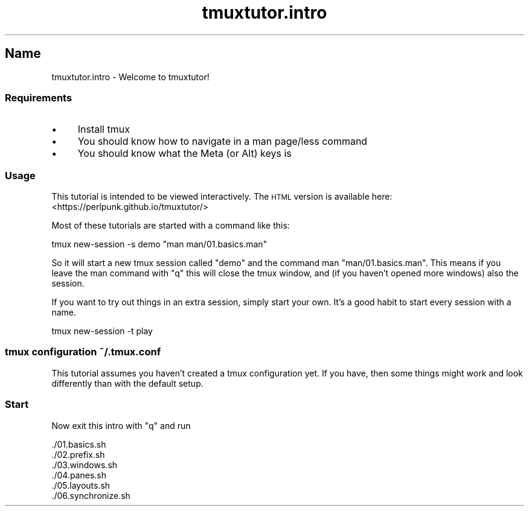 .\" Automatically generated by Pod::Man 2.28 (Pod::Simple 3.28)
.\"
.\" Standard preamble:
.\" ========================================================================
.de Sp \" Vertical space (when we can't use .PP)
.if t .sp .5v
.if n .sp
..
.de Vb \" Begin verbatim text
.ft CW
.nf
.ne \\$1
..
.de Ve \" End verbatim text
.ft R
.fi
..
.\" Set up some character translations and predefined strings.  \*(-- will
.\" give an unbreakable dash, \*(PI will give pi, \*(L" will give a left
.\" double quote, and \*(R" will give a right double quote.  \*(C+ will
.\" give a nicer C++.  Capital omega is used to do unbreakable dashes and
.\" therefore won't be available.  \*(C` and \*(C' expand to `' in nroff,
.\" nothing in troff, for use with C<>.
.tr \(*W-
.ds C+ C\v'-.1v'\h'-1p'\s-2+\h'-1p'+\s0\v'.1v'\h'-1p'
.ie n \{\
.    ds -- \(*W-
.    ds PI pi
.    if (\n(.H=4u)&(1m=24u) .ds -- \(*W\h'-12u'\(*W\h'-12u'-\" diablo 10 pitch
.    if (\n(.H=4u)&(1m=20u) .ds -- \(*W\h'-12u'\(*W\h'-8u'-\"  diablo 12 pitch
.    ds L" ""
.    ds R" ""
.    ds C` ""
.    ds C' ""
'br\}
.el\{\
.    ds -- \|\(em\|
.    ds PI \(*p
.    ds L" ``
.    ds R" ''
.    ds C`
.    ds C'
'br\}
.\"
.\" Escape single quotes in literal strings from groff's Unicode transform.
.ie \n(.g .ds Aq \(aq
.el       .ds Aq '
.\"
.\" If the F register is turned on, we'll generate index entries on stderr for
.\" titles (.TH), headers (.SH), subsections (.SS), items (.Ip), and index
.\" entries marked with X<> in POD.  Of course, you'll have to process the
.\" output yourself in some meaningful fashion.
.\"
.\" Avoid warning from groff about undefined register 'F'.
.de IX
..
.nr rF 0
.if \n(.g .if rF .nr rF 1
.if (\n(rF:(\n(.g==0)) \{
.    if \nF \{
.        de IX
.        tm Index:\\$1\t\\n%\t"\\$2"
..
.        if !\nF==2 \{
.            nr % 0
.            nr F 2
.        \}
.    \}
.\}
.rr rF
.\" ========================================================================
.\"
.IX Title "tmuxtutor.intro 1"
.TH tmuxtutor.intro 1 "August 2016" "Generated by Swim v0.1.43" "Welcome to tmuxtutor!"
.\" For nroff, turn off justification.  Always turn off hyphenation; it makes
.\" way too many mistakes in technical documents.
.if n .ad l
.nh
.SH "Name"
.IX Header "Name"
tmuxtutor.intro \- Welcome to tmuxtutor!
.SS "Requirements"
.IX Subsection "Requirements"
.IP "\(bu" 4
Install tmux
.IP "\(bu" 4
You should know how to navigate in a man page/less command
.IP "\(bu" 4
You should know what the Meta (or Alt) keys is
.SS "Usage"
.IX Subsection "Usage"
This tutorial is intended to be viewed interactively. The \s-1HTML\s0 version is available here: <https://perlpunk.github.io/tmuxtutor/>
.PP
Most of these tutorials are started with a command like this:
.PP
.Vb 1
\&      tmux new\-session \-s demo "man man/01.basics.man"
.Ve
.PP
So it will start a new tmux session called \*(L"demo\*(R" and the command man \f(CW\*(C`man/01.basics.man\*(C'\fR. This means if you leave the man command with \f(CW\*(C`q\*(C'\fR this will close the tmux window, and (if you haven't opened more windows) also the session.
.PP
If you want to try out things in an extra session, simply start your own. It's a good habit to start every session with a name.
.PP
.Vb 1
\&      tmux new\-session \-t play
.Ve
.SS "tmux configuration ~/.tmux.conf"
.IX Subsection "tmux configuration ~/.tmux.conf"
This tutorial assumes you haven't created a tmux configuration yet. If you have, then some things might work and look differently than with the default setup.
.SS "Start"
.IX Subsection "Start"
Now exit this intro with \f(CW\*(C`q\*(C'\fR and run
.PP
.Vb 6
\&      ./01.basics.sh
\&      ./02.prefix.sh
\&      ./03.windows.sh
\&      ./04.panes.sh
\&      ./05.layouts.sh
\&      ./06.synchronize.sh
.Ve
